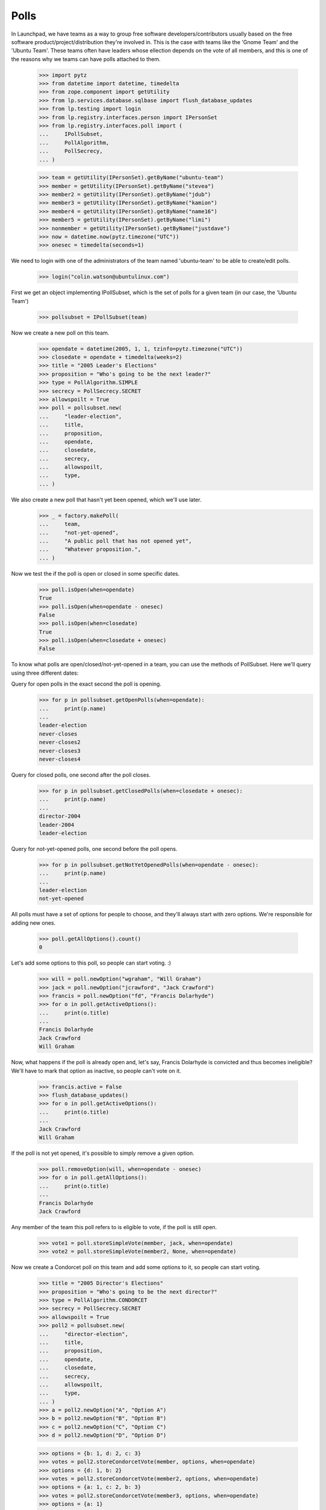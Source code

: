 Polls
=====

In Launchpad, we have teams as a way to group free software
developers/contributors usually based on the free software
product/project/distribution they're involved in. This is the case with teams
like the 'Gnome Team' and the 'Ubuntu Team'. These teams often have leaders
whose ellection depends on the vote of all members, and this is one of the
reasons why we teams can have polls attached to them.

    >>> import pytz
    >>> from datetime import datetime, timedelta
    >>> from zope.component import getUtility
    >>> from lp.services.database.sqlbase import flush_database_updates
    >>> from lp.testing import login
    >>> from lp.registry.interfaces.person import IPersonSet
    >>> from lp.registry.interfaces.poll import (
    ...     IPollSubset,
    ...     PollAlgorithm,
    ...     PollSecrecy,
    ... )

    >>> team = getUtility(IPersonSet).getByName("ubuntu-team")
    >>> member = getUtility(IPersonSet).getByName("stevea")
    >>> member2 = getUtility(IPersonSet).getByName("jdub")
    >>> member3 = getUtility(IPersonSet).getByName("kamion")
    >>> member4 = getUtility(IPersonSet).getByName("name16")
    >>> member5 = getUtility(IPersonSet).getByName("limi")
    >>> nonmember = getUtility(IPersonSet).getByName("justdave")
    >>> now = datetime.now(pytz.timezone("UTC"))
    >>> onesec = timedelta(seconds=1)

We need to login with one of the administrators of the team named
'ubuntu-team' to be able to create/edit polls.
    >>> login("colin.watson@ubuntulinux.com")

First we get an object implementing IPollSubset, which is the set of polls for
a given team (in our case, the 'Ubuntu Team')
    >>> pollsubset = IPollSubset(team)

Now we create a new poll on this team.
    >>> opendate = datetime(2005, 1, 1, tzinfo=pytz.timezone("UTC"))
    >>> closedate = opendate + timedelta(weeks=2)
    >>> title = "2005 Leader's Elections"
    >>> proposition = "Who's going to be the next leader?"
    >>> type = PollAlgorithm.SIMPLE
    >>> secrecy = PollSecrecy.SECRET
    >>> allowspoilt = True
    >>> poll = pollsubset.new(
    ...     "leader-election",
    ...     title,
    ...     proposition,
    ...     opendate,
    ...     closedate,
    ...     secrecy,
    ...     allowspoilt,
    ...     type,
    ... )

We also create a new poll that hasn't yet been opened, which we'll use later.
    >>> _ = factory.makePoll(
    ...     team,
    ...     "not-yet-opened",
    ...     "A public poll that has not opened yet",
    ...     "Whatever proposition.",
    ... )

Now we test the if the poll is open or closed in some specific dates.
    >>> poll.isOpen(when=opendate)
    True
    >>> poll.isOpen(when=opendate - onesec)
    False
    >>> poll.isOpen(when=closedate)
    True
    >>> poll.isOpen(when=closedate + onesec)
    False

To know what polls are open/closed/not-yet-opened in a team, you can use the
methods of PollSubset.
Here we'll query using three different dates:

Query for open polls in the exact second the poll is opening.
    >>> for p in pollsubset.getOpenPolls(when=opendate):
    ...     print(p.name)
    ...
    leader-election
    never-closes
    never-closes2
    never-closes3
    never-closes4

Query for closed polls, one second after the poll closes.
    >>> for p in pollsubset.getClosedPolls(when=closedate + onesec):
    ...     print(p.name)
    ...
    director-2004
    leader-2004
    leader-election

Query for not-yet-opened polls, one second before the poll opens.
    >>> for p in pollsubset.getNotYetOpenedPolls(when=opendate - onesec):
    ...     print(p.name)
    ...
    leader-election
    not-yet-opened

All polls must have a set of options for people to choose, and they'll always
start with zero options. We're responsible for adding new ones.
    >>> poll.getAllOptions().count()
    0

Let's add some options to this poll, so people can start voting. :)
    >>> will = poll.newOption("wgraham", "Will Graham")
    >>> jack = poll.newOption("jcrawford", "Jack Crawford")
    >>> francis = poll.newOption("fd", "Francis Dolarhyde")
    >>> for o in poll.getActiveOptions():
    ...     print(o.title)
    ...
    Francis Dolarhyde
    Jack Crawford
    Will Graham

Now, what happens if the poll is already open and, let's say, Francis
Dolarhyde is convicted and thus becomes ineligible? We'll have to mark that
option as inactive, so people can't vote on it.

    >>> francis.active = False
    >>> flush_database_updates()
    >>> for o in poll.getActiveOptions():
    ...     print(o.title)
    ...
    Jack Crawford
    Will Graham

If the poll is not yet opened, it's possible to simply remove a given option.
    >>> poll.removeOption(will, when=opendate - onesec)
    >>> for o in poll.getAllOptions():
    ...     print(o.title)
    ...
    Francis Dolarhyde
    Jack Crawford

Any member of the team this poll refers to is eligible to vote, if the poll is
still open.

    >>> vote1 = poll.storeSimpleVote(member, jack, when=opendate)
    >>> vote2 = poll.storeSimpleVote(member2, None, when=opendate)


Now we create a Condorcet poll on this team and add some options to it, so
people can start voting.

    >>> title = "2005 Director's Elections"
    >>> proposition = "Who's going to be the next director?"
    >>> type = PollAlgorithm.CONDORCET
    >>> secrecy = PollSecrecy.SECRET
    >>> allowspoilt = True
    >>> poll2 = pollsubset.new(
    ...     "director-election",
    ...     title,
    ...     proposition,
    ...     opendate,
    ...     closedate,
    ...     secrecy,
    ...     allowspoilt,
    ...     type,
    ... )
    >>> a = poll2.newOption("A", "Option A")
    >>> b = poll2.newOption("B", "Option B")
    >>> c = poll2.newOption("C", "Option C")
    >>> d = poll2.newOption("D", "Option D")

    >>> options = {b: 1, d: 2, c: 3}
    >>> votes = poll2.storeCondorcetVote(member, options, when=opendate)
    >>> options = {d: 1, b: 2}
    >>> votes = poll2.storeCondorcetVote(member2, options, when=opendate)
    >>> options = {a: 1, c: 2, b: 3}
    >>> votes = poll2.storeCondorcetVote(member3, options, when=opendate)
    >>> options = {a: 1}
    >>> votes = poll2.storeCondorcetVote(member4, options, when=opendate)
    >>> from zope.security.proxy import removeSecurityProxy
    >>> for row in poll2.getPairwiseMatrix():
    ...     print(pretty(removeSecurityProxy(row)))
    ...
    [None, 2, 2, 2]
    [2, None, 2, 2]
    [1, 1, None, 1]
    [2, 1, 2, None]

